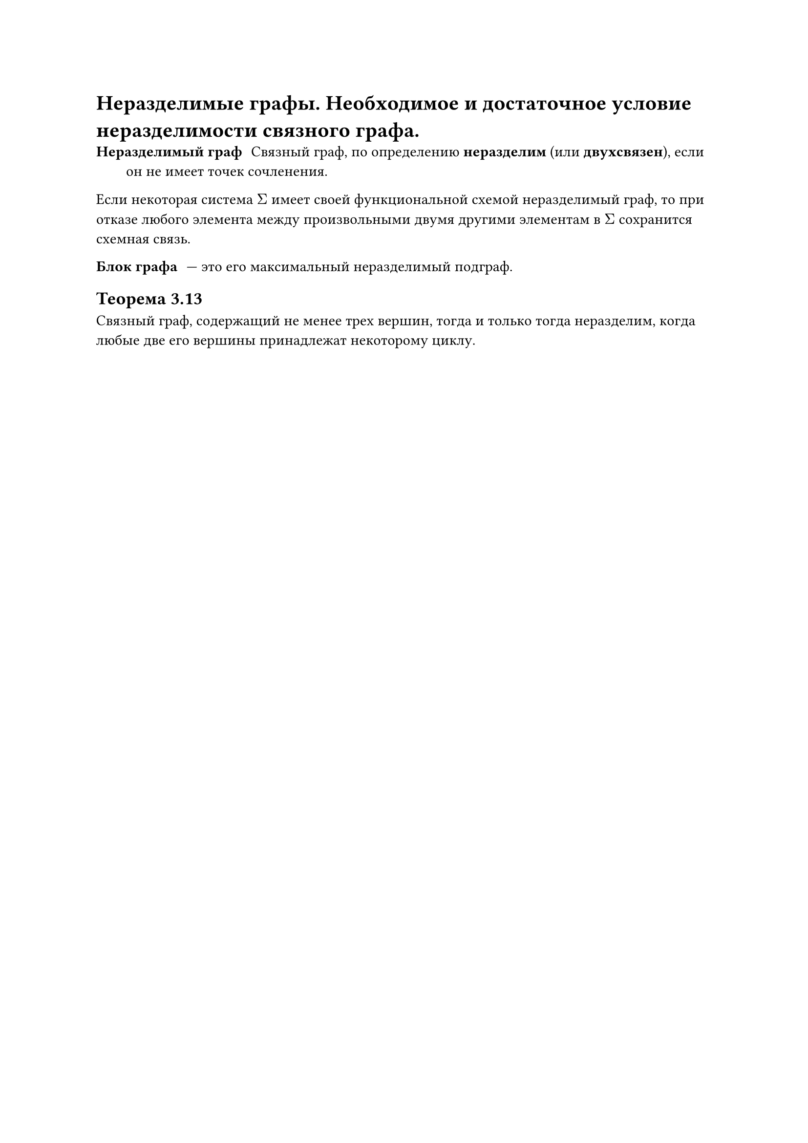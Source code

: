 = Неразделимые графы. Необходимое и достаточное условие неразделимости связного графа.
/ Неразделимый граф: Связный граф, по определению *неразделим* (или *двухсвязен*), если он не имеет точек сочленения.

Если некоторая система $Sigma$ имеет своей функциональной схемой неразделимый граф, то при отказе любого элемента между произвольными двумя другими элементам в $Sigma$ сохранится схемная связь.

/ Блок графа: --- это его максимальный неразделимый подграф.

== Теорема 3.13
Связный граф, содержащий не менее трех вершин, тогда и только тогда неразделим, когда любые две его вершины принадлежат некоторому циклу.
